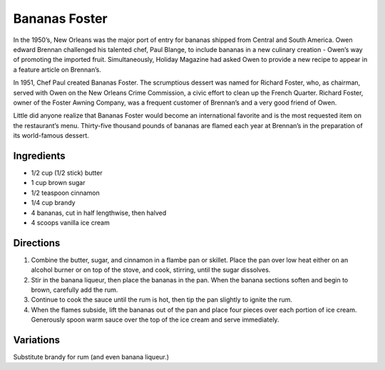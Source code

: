 Bananas Foster
==============

In the 1950’s, New Orleans was the major port of entry for bananas
shipped from Central and South America. Owen edward Brennan challenged
his talented chef, Paul Blange, to include bananas in a new culinary
creation - Owen’s way of promoting the imported fruit. Simultaneously,
Holiday Magazine had asked Owen to provide a new recipe to appear in a
feature article on Brennan’s.

In 1951, Chef Paul created Bananas Foster. The scrumptious dessert was
named for Richard Foster, who, as chairman, served with Owen on the New
Orleans Crime Commission, a civic effort to clean up the French Quarter.
Richard Foster, owner of the Foster Awning Company, was a frequent
customer of Brennan’s and a very good friend of Owen.

Little did anyone realize that Bananas Foster would become an
international favorite and is the most requested item on the
restaurant’s menu. Thirty-five thousand pounds of bananas are flamed
each year at Brennan’s in the preparation of its world-famous dessert.

Ingredients
-----------

-  1/2 cup (1/2 stick) butter
-  1 cup brown sugar
-  1/2 teaspoon cinnamon
-  1/4 cup brandy
-  4 bananas, cut in half lengthwise, then halved
-  4 scoops vanilla ice cream

Directions
----------

1. Combine the butter, sugar, and cinnamon in a flambe pan or skillet.
   Place the pan over low heat either on an alcohol burner or on top of
   the stove, and cook, stirring, until the sugar dissolves.
2. Stir in the banana liqueur, then place the bananas in the pan. When
   the banana sections soften and begin to brown, carefully add the rum.
3. Continue to cook the sauce until the rum is hot, then tip the pan
   slightly to ignite the rum.
4. When the flames subside, lift the bananas out of the pan and place
   four pieces over each portion of ice cream. Generously spoon warm
   sauce over the top of the ice cream and serve immediately.

Variations
----------

Substitute brandy for rum (and even banana liqueur.)

